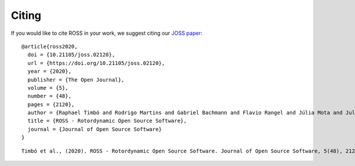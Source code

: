 Citing
======

If you would like to cite ROSS in your work, we suggest citing our `JOSS paper <https://joss.theoj.org/papers/10.21105/joss.02120>`_:

::

    @article{ross2020,
      doi = {10.21105/joss.02120},
      url = {https://doi.org/10.21105/joss.02120},
      year = {2020},
      publisher = {The Open Journal},
      volume = {5},
      number = {48},
      pages = {2120},
      author = {Raphael Timbó and Rodrigo Martins and Gabriel Bachmann and Flavio Rangel and Júlia Mota and Juliana Valério and Thiago G. Ritto},
      title = {ROSS - Rotordynamic Open Source Software},
      journal = {Journal of Open Source Software}
    }

::

    Timbó et al., (2020). ROSS - Rotordynamic Open Source Software. Journal of Open Source Software, 5(48), 2120, https://doi.org/10.21105/joss.02120